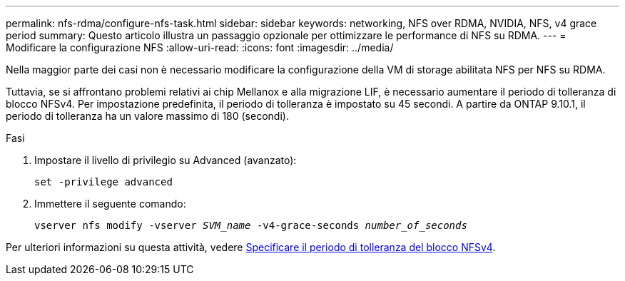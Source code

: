 ---
permalink: nfs-rdma/configure-nfs-task.html 
sidebar: sidebar 
keywords: networking, NFS over RDMA, NVIDIA, NFS, v4 grace period 
summary: Questo articolo illustra un passaggio opzionale per ottimizzare le performance di NFS su RDMA. 
---
= Modificare la configurazione NFS
:allow-uri-read: 
:icons: font
:imagesdir: ../media/


[role="lead"]
Nella maggior parte dei casi non è necessario modificare la configurazione della VM di storage abilitata NFS per NFS su RDMA.

Tuttavia, se si affrontano problemi relativi ai chip Mellanox e alla migrazione LIF, è necessario aumentare il periodo di tolleranza di blocco NFSv4. Per impostazione predefinita, il periodo di tolleranza è impostato su 45 secondi. A partire da ONTAP 9.10.1, il periodo di tolleranza ha un valore massimo di 180 (secondi).

.Fasi
. Impostare il livello di privilegio su Advanced (avanzato):
+
`set -privilege advanced`

. Immettere il seguente comando:
+
`vserver nfs modify -vserver _SVM_name_ -v4-grace-seconds _number_of_seconds_`



Per ulteriori informazioni su questa attività, vedere xref:../nfs-admin/specify-nfsv4-locking-grace-period-task.adoc[Specificare il periodo di tolleranza del blocco NFSv4].
